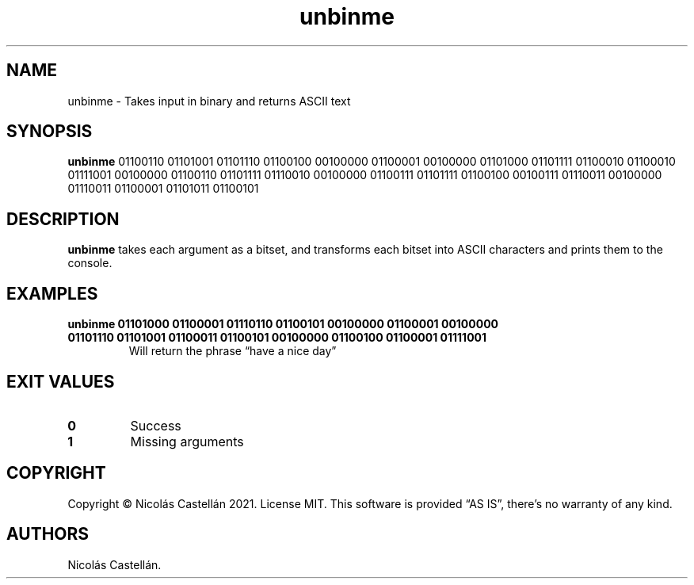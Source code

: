 .\" Automatically generated by Pandoc 2.9.2.1
.\"
.TH "unbinme" "1" "May 2021" "1.0.2" "UNBINME"
.hy
.SH NAME
.PP
unbinme - Takes input in binary and returns ASCII text
.SH SYNOPSIS
.PP
\f[B]unbinme\f[R] 01100110 01101001 01101110 01100100 00100000 01100001
00100000 01101000 01101111 01100010 01100010 01111001 00100000 01100110
01101111 01110010 00100000 01100111 01101111 01100100 00100111 01110011
00100000 01110011 01100001 01101011 01100101
.SH DESCRIPTION
.PP
\f[B]unbinme\f[R] takes each argument as a bitset, and transforms each
bitset into ASCII characters and prints them to the console.
.SH EXAMPLES
.TP
\f[B]unbinme 01101000 01100001 01110110 01100101 00100000 01100001 00100000 01101110 01101001 01100011 01100101 00100000 01100100 01100001 01111001\f[R]
Will return the phrase \[lq]have a nice day\[rq]
.SH EXIT VALUES
.TP
\f[B]0\f[R]
Success
.TP
\f[B]1\f[R]
Missing arguments
.SH COPYRIGHT
.PP
Copyright \[co] Nicol\['a]s Castell\['a]n 2021.
License MIT.
This software is provided \[lq]AS IS\[rq], there\[cq]s no warranty of
any kind.
.SH AUTHORS
Nicol\['a]s Castell\['a]n.
